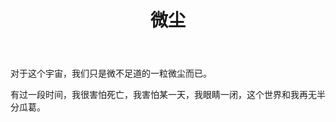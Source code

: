 #+TITLE: 微尘
#+BEGIN_HTML
<div align=center>
<img src="http://7xq7hx.com1.z0.glb.clouddn.com/cosmoscosmos_01.jpg" width="995" alt="The Little Schemer"/>
</div>
#+END_HTML
对于这个宇宙，我们只是微不足道的一粒微尘而已。
#+BEGIN_HTML
<div align=center>
<img src="http://7xq7hx.com1.z0.glb.clouddn.com/cosmoscosmos_02.jpg" width="995" alt="The Little Schemer"/>
</div>
#+END_HTML
有过一段时间，我很害怕死亡，我害怕某一天，我眼睛一闭，这个世界和我再无半分瓜葛。
